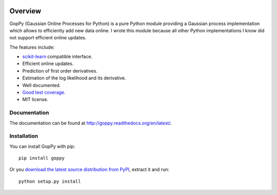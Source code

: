 .. image:: https://travis-ci.org/jgosmann/goppy.svg?branch=master
  :target: https://travis-ci.org/jgosmann/goppy
.. image:: https://coveralls.io/repos/jgosmann/goppy/badge.png?branch=master
  :target: https://coveralls.io/r/jgosmann/goppy?branch=master

Overview
========

GopPy (Gaussian Online Processes for Python) is a pure Python module providing
a Gaussian process implementation which allows to efficiently add new data
online. I wrote this module because all other Python implementations I know did
not support efficient online updates.

The features include:

* `scikit-learn <http://scikit-learn.org>`_ compatible interface.
* Efficient online updates.
* Prediction of first order derivatives.
* Estimation of the log likelihood and its derivative.
* Well documented.
* `Good test coverage. <https://coveralls.io/r/jgosmann/goppy>`_
* MIT license.

Documentation
-------------

The documentation can be found at http://goppy.readthedocs.org/en/latest/.

Installation
------------

You can install GopPy with pip::

    pip install goppy

Or you `download the latest source distribution from PyPI
<https://pypi.python.org/pypi/GopPy/>`_, extract it and run::

    python setup.py install
